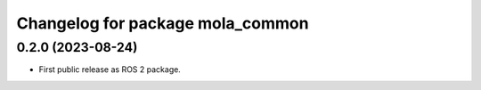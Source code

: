 ^^^^^^^^^^^^^^^^^^^^^^^^^^^^^^^^^
Changelog for package mola_common
^^^^^^^^^^^^^^^^^^^^^^^^^^^^^^^^^

0.2.0 (2023-08-24)
------------------
* First public release as ROS 2 package.